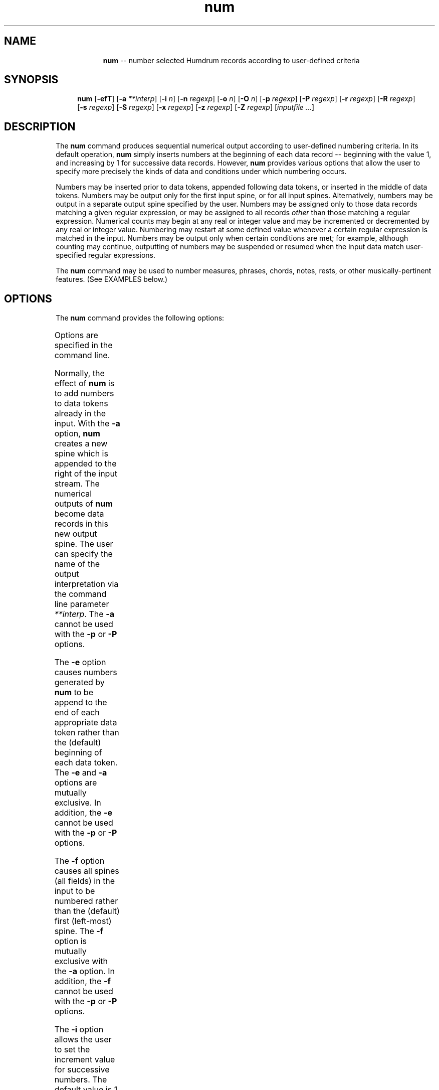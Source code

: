 \"    This documentation is copyright 1994 David Huron.
.TH num 1 "1994 Dec. 4"
.AT 3
.sp 2
.SH "NAME"
.in +2
.in +9
.ti -9
\fBnum\fR  --  number selected Humdrum records according to user-defined criteria
.in -9
.in -2
.sp 1
.sp 1
.SH "SYNOPSIS"
.in +2
.in +4
.ti -4
\fBnum\fR [\fB-efT\fR] [\fB-a \fI**interp\fR] [\fB-i \fIn\fR] [\fB-n \fIregexp\fR] [\fB-o \fIn\fR] [\fB-O \fIn\fR] \fR[\fB-p \fIregexp\fR] [\fB-P \fIregexp\fR]
[\fB-r \fIregexp\fR] [\fB-R \fIregexp\fR]
.br
[\fB-s \fIregexp\fR] [\fB-S \fIregexp\fR] [\fB-x \fIregexp\fR] \fR[\fB-z \fIregexp\fR] [\fB-Z \fIregexp\fR] [\fIinputfile ...\fR]
.in -4
.in -2
.sp 1
.sp 1
.SH "DESCRIPTION"
.in +2
The
.B "num"
command produces sequential numerical output according to
user-defined numbering criteria.
In its default operation,
.B "num"
simply inserts numbers at the beginning of each
data record -- beginning with the value 1,
and increasing by 1 for successive data records.
However,
.B "num"
provides various options that allow the user
to specify more precisely the kinds of data and conditions
under which numbering occurs.
.sp 1
.sp 1
Numbers may be inserted prior to data tokens, appended
following data tokens, or inserted in the middle of data tokens.
Numbers may be output only for the first input spine,
or for all input spines.
Alternatively, numbers may be output in a separate output spine
specified by the user.
Numbers may be assigned only to those data records matching
a given regular expression, or may be assigned to all records
.I "other"
than those matching a regular expression.
Numerical counts may begin at any real or integer value and may be
incremented or decremented by any real or integer value.
Numbering may restart at some defined value whenever a
certain regular expression is matched in the input.
Numbers may be output only when certain conditions are met;
for example, although counting may continue,
outputting of numbers may be suspended or resumed
when the input data match user-specified regular expressions.
.sp 1
.sp 1
The
.B "num"
command may be used to number measures, phrases,
chords, notes, rests, or other musically-pertinent features.
(See EXAMPLES below.)
.in -2
.sp 1
.sp 1
.SH "OPTIONS"
.in +2
The
.B "num"
command provides the following options:
.sp 1
.TS
l l.
\fB-a \fI**interp\fR	append a new spine (\fI**interp\fR) containing
	  numbered data
\fB-e\fR	place numbers at end of data tokens (rather than at
	  the beginning)
\fB-f\fR	number all spines (all fields) in the input
\fB-h\fR	displays a help screen summarizing the command
	  syntax
\fB-i \fIn\fR	set increment value to \fIn\fR
\fB-n \fIregexp\fR	number only those records matching \fIregexp\fR
\fB-o \fIn\fR	set initial offset value to \fIn\fR
\fB-O \fIn\fR	set offset value to \fIn\fR after a reset
\fB-p \fIregexp\fR	place output number immediately following the
	  first occurrence of \fIregexp\fR on the line
\fB-P \fIregexp\fR	place output number immediately following the
	  first occurrence of \fIregexp\fR on the line
\fB-r \fIregexp\fR	resume numbering records when \fIregexp\fR is
	  matched
\fB-R \fIregexp\fR	resume numbering records \fBafter \fIregexp\fR
	  is matched
\fB-s \fIregexp\fR	suspend numbering records when \fIregexp\fR
	  is matched
\fB-S \fIregexp\fR	suspend numbering records \fBafter \fIregexp\fR
	  is matched
\fB-T\fR	reset counter when all spines have exclusive
	  interpretations
\fB-x \fIregexp\fR	exclude numbering those records matching
	  \fIregexp\fR
\fB-z \fIregexp\fR	reset counter when record matches \fIregexp\fR
\fB-Z \fIregexp\fR	reset counter \fBafter\fR record matches
	  \fIregexp\fR
.TE
.sp 1
Options are specified in the command line.
.sp 1
.sp 1
Normally, the effect of
.B "num"
is to add numbers to data tokens already in the input.
With the
.B "-a"
option,
.B "num"
creates a new spine which is appended to the right of the input stream.
The numerical outputs of
.B "num"
become data records in this new output spine.
The user can specify the name of the output interpretation
via the command line parameter \fI**interp\fR.
The
.B "-a"
cannot be used with the
.B "-p"
or
.B "-P"
options.
.sp 1
.sp 1
The
.B "-e"
option causes numbers generated by
.B "num"
to be append to the end of each appropriate data token rather
than the (default) beginning of each data token.
The
.B "-e"
and
.B "-a"
options are mutually exclusive.
In addition, the
.B "-e"
cannot be used with the
.B "-p"
or
.B "-P"
options.
.sp 1
.sp 1
The
.B "-f"
option causes all spines (all fields) in the input to be
numbered rather than the (default) first (left-most) spine.
The
.B "-f"
option is mutually exclusive with the
.B "-a"
option.
In addition, the
.B "-f"
cannot be used with the
.B "-p"
or
.B "-P"
options.
.sp 1
.sp 1
The
.B "-i"
option allows the user to set the increment value for successive
numbers.
The default value is 1 -- meaning that successive numerical
outputs are 1 greater than the previous value.
Negative increment values are also permissible.
For example, the user might define an initial value beginning at 100,
and decrement by 5 with each successive value.
.sp 1
.sp 1
The
.B "-n"
option causes
.B "num"
to output numerical values, only when the current data record
matches a specified regular expression.
.sp 1
.sp 1
The
.B "-o"
option is used to define an initial (offset) value from which
subsequent numbers are calculated.
If no offset is defined, the default value is 1.
.sp 1
.sp 1
The
.B "-O"
option defines an offset value to which the counter will be
returned each time a
.I "reset"
action occurs.
The
.B "-O"
option should be used in conjunction with one of either the
\fB-T\fR, \fB-z\fR or \fB-Z\fR
options.
.sp 1
.sp 1
The
.B "-p"
and
.B "-P"
options allow the user to place any output numerical value in
a particular (horizontal) place in the output line.
In the case of
.B "-p"
the output number is positioned immediately following the first
(left-most) string matching the specified regular expression.
With the
.B "-P"
option, the output number is positioned immediately prior to the
first string matching the specified regular expression.
The
.B "-p"
and
.B "-P"
options cannot be used with either the
\fB-a\fR, \fB-e\fR or
.B "-f"
options.
.sp 1
.sp 1
The
.B "-r"
option defines a condition under which the outputting of numbers
will resume.
Specifically, the user defines a regular expression with the
.B "-r"
option that, when matched, causes the immediate resumption of printing.
.sp 1
.sp 1
The
.B "-R"
option is similar to the
.B "-r"
option, with the exception that outputting of numbers is resumed
.I "after"
any record matching the specified regular expression.
.sp 1
.sp 1
The
.B "-s"
option causes the outputting of numbers to be suspended
when an input record matches a specified regular expression.
Although the numerical values are not outputted,
the numerical values continue to be incremented in accordance
with the defined counting conditions.
.sp 1
.sp 1
The
.B "-S"
option is similar to the
.B "-s"
option, with the exception that the outputting of numbers is suspended
.I "after"
any record matching the specified regular expression.
.sp 1
.sp 1
The
.B "-T"
option causes the counter to be reset (to the value specified by \fB-O\fR)
whenever exclusive interpretations are encountered in all of the
input spines.
If no initial offset has been specified via the
.B "-O"
option, then the counter is reset to the value 1.
.sp 1
.sp 1
The
.B "-x"
option causes records matching a given regular expression
to be excluded from the counting;
no output is generated for such records.
Note that when used in conjunction with the
.B "-n"
option, both the
.I "match
and
.I "don't match"
criteria must be fulfilled in order for the current record to participate
in the counting.
.sp 1
.sp 1
The
.B "-z"
option causes the counter to be reset (to the value specified by \fB-O\fR)
whenever a data record matches a specified regular expression.
If no initial offset has been specified via the
.B "-O"
option, then the counter is reset to the value 1.
.sp 1
.sp 1
The
.B "-Z"
option is similar to the
.B "-z"
option, with the exception that the counter is reset
.I "after"
any record matching the specified regular expression.
.in -2
.sp 1
.sp 1
.SH "EXAMPLES"
.in +2
The following examples illustrate how
.B "num"
may be used.
Consider the following input (left spine) and corresponding
.B "num"
output (right spine).
.in +2
.sp 1
.TS
l l.
**kern	**plength
=23	.
{8a	.
\.	.
8cc	.
}8ee	3
{8g#	.
=24	.
8dd	.
8ee	.
}8ff	4
8r	.
\.	.
=25	.
{8gn	.
8cc	.
}8ee	3
{8f#	.
=26	.
8cc	.
8dd	.
}8ee-	4
*-	*-
.TE
.sp 1
.in -2
The \f(CR**plength\fR output indicates the number of notes in each
phrase for the corresponding \f(CR**kern\fR spine.
The output was generated using the following command:
.sp 1
.sp 1
.in +2
num -a '**plength' -z '{' -x '[.r=]' -s '{' -r '}' -S '}'
.in -2
.sp 1
.sp 1
The
.B "-x"
option excludes \f(CR**kern\fR rests, barlines, and null tokens from
the counting.
The
.B "-z"
option causes the counter to be reset to 1 whenever a begin-phrase
signifier (`{') is encountered.
The
.B "-s"
option causes suspension of output numbers to occur at the
beginning of each phrase, and the
.B "-r"
option causes output numbers to be resumed at the end of each phrase
(hence, only the phrase-end signifiers are given numbered output).
The
.B "-S"
option ensures that numbers are not printed for notes outside of phrases;
that is, it suspends outputting numbers following the end of a phrase.\(dg
.FS \(dg
Note that this command will still fail to suppress the numbering of notes
occuring prior to the first phrase.
.FE
The
.B "-a"
option causes the numbers to be output as a
separate spine labelled \f(CR**plength\fR.
.sp 1
.sp 1
The command
.sp 1
.sp 1
.in +2
num -a '**ordo' koto
.in -2
.sp 1
.sp 1
outputs a new spine labelled \f(CR**ordo\fR containing successive
integers beginning at 1 for each data record in the input.
.sp 1
.sp 1
.in +2
num -n '^=' -x '==' -p '=' -o 108 sarod
.in -2
.sp 1
.sp 1
numbers all \(odcommon system\(cd barlines in the file \f(CRsarod\fR,
beginning with measure 108.
Double barlines are not numbered (due to the
.B "-x"
option) and numbers are positioned directly following the equals sign
(due to the
.B "-p)
option).
The
.B "-p"
option ensures that the number precedes pause markings and other
possible barline signifiers.
Note that if measure numbers already exist for a file,
the measures can be renumbered
by first removing the current measure numbers using \fBhumsed\fR.
.sp 1
.sp 1
The command
.sp 1
.sp 1
.in +2
num -a '**phrase#' -n '{' -T rebec
.in -2
.sp 1
.sp 1
outputs a spine containing numbers that number the beginning
of each \f(CR**kern\fR phrase for the file \f(CRrebec\fR;
if any exclusive interpretation is encountered,
the phrase numbering restarted at 1.
.sp 1
.sp 1
The command
.sp 1
.sp 1
.in +2
num -x '^='
.in -2
.sp 1
.sp 1
numbers all data records other than common system barlines.
.sp 1
.sp 1
.in +2
num -x '^=' -Z '='
.in -2
.sp 1
.sp 1
numbers all data records within each common system measure
-- starting at the value 1 with each new measure.
.in -2
.sp 1
.sp 1
.SH "PORTABILITY"
.in +2
\s-1DOS\s+1 2.0 and up, with the \s-1MKS\s+1 Toolkit.
\s-1OS/2\s+1 with the \s-1MKS\s+1 Toolkit.
\s-1UNIX\s+1 systems supporting the
.I "Korn"
shell or
.I "Bourne"
shell command interpreters, and revised
.I "awk"
(1985).
.in -2
.sp 1
.sp 1
.SH "SEE ALSO"
.in +2
\fBnl\fR (\s-1UNIX\s+1),
\fB**ordo\fR (2),
\fBregexp\fR (1),
\fBrend\fR (1)
.in -2
.sp 1
.sp 1
.SH "NOTES"
.in +2
The
.B "-O"
option should be used in conjunction with one of either the
\fB-T\fR, \fB-z\fR or \fB-Z\fR options.
.in -2
